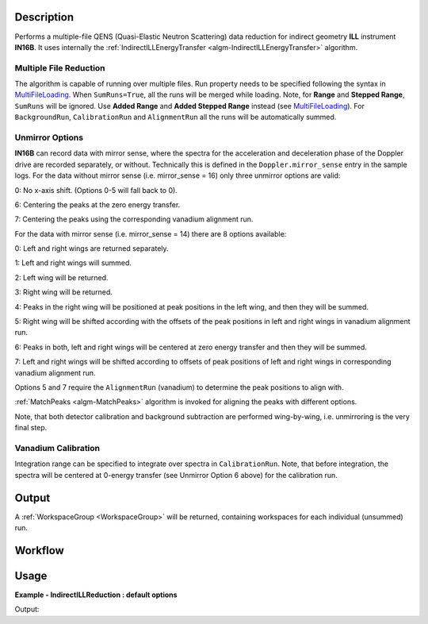 .. algorithm::

.. summary::

.. alias::

.. properties::

Description
-----------

Performs a multiple-file QENS (Quasi-Elastic Neutron Scattering) data reduction for indirect geometry **ILL** instrument **IN16B**.
It uses internally the :ref:`IndirectILLEnergyTransfer <algm-IndirectILLEnergyTransfer>` algorithm.

Multiple File Reduction
~~~~~~~~~~~~~~~~~~~~~~~
The algorithm is capable of running over multiple files.
Run property needs to be specified following the syntax in `MultiFileLoading <http://www.mantidproject.org/MultiFileLoading>`_.
When ``SumRuns=True``, all the runs will be merged while loading.
Note, for **Range** and **Stepped Range**, ``SumRuns`` will be ignored.
Use **Added Range** and **Added Stepped Range** instead (see `MultiFileLoading <http://www.mantidproject.org/MultiFileLoading>`_).
For ``BackgroundRun``, ``CalibrationRun`` and ``AlignmentRun`` all the runs will be automatically summed.

Unmirror Options
~~~~~~~~~~~~~~~~

**IN16B** can record data with mirror sense, where the spectra for the acceleration and
deceleration phase of the Doppler drive are recorded separately, or without.
Technically this is defined in the ``Doppler.mirror_sense`` entry in the sample logs.
For the data without mirror sense (i.e. mirror_sense = 16) only three unmirror options are valid:

0: No x-axis shift. (Options 0-5 will fall back to 0).

6: Centering the peaks at the zero energy transfer.

7: Centering the peaks using the corresponding vanadium alignment run.

For the data with mirror sense (i.e. mirror_sense = 14) there are 8 options available:

0: Left and right wings are returned separately.

1: Left and right wings will summed.

2: Left wing will be returned.

3: Right wing will be returned.

4: Peaks in the right wing will be positioned at peak positions in the left wing, and then they will be summed.

5: Right wing will be shifted according with the offsets of the peak positions in left and right wings in vanadium alignment run.

6: Peaks in both, left and right wings will be centered at zero energy transfer and then they will be summed.

7: Left and right wings will be shifted according to offsets of peak positions of left and right wings in corresponding vanadium alignment run.

Options 5 and 7 require the ``AlignmentRun`` (vanadium) to determine the peak positions to align with.

:ref:`MatchPeaks <algm-MatchPeaks>` algorithm is invoked for aligning the peaks with different options.

Note, that both detector calibration and background subtraction are performed wing-by-wing, i.e. unmirroring is the very final step.

Vanadium Calibration
~~~~~~~~~~~~~~~~~~~~

Integration range can be specified to integrate over spectra in ``CalibrationRun``. Note, that before integration, the spectra will be
centered at 0-energy transfer (see Unmirror Option 6 above) for the calibration run.


Output
------

A :ref:`WorkspaceGroup <WorkspaceGroup>` will be returned, containing workspaces for each individual (unsummed) run.

Workflow
--------

.. diagram:: IndirectILLReductionQENS-v1_wkflw.dot

Usage
-----

**Example - IndirectILLReduction : default options**

.. testsetup:: ExIndirectILLReductionQENS

   config['default.facility'] = 'ILL'
   config['default.instrument'] = 'IN16B'

.. testcode:: ExIndirectILLReductionQENS

    ws = IndirectILLReductionQENS(Run='ILL/IN16B/136553:136555.nxs')
    print "Result is a WorkspaceGroup, that contains %d workspaces" % ws.getNumberOfEntries()
    print "the name of the first one is %s corresponding to run 136553" % ws.getItem(0).getName()
    print "it has %d spectra and %d bins" % (ws.getItem(0).getNumberHistograms(),ws.getItem(0).blocksize())

Output:

.. testoutput:: ExIndirectILLReductionQENS

    Result is a WorkspaceGroup, that contains 3 workspaces
    the name of the first one is 136553_ws corresponding to run 136553
    it has 18 spectra and 1024 bins

.. testcleanup:: ExIndirectILLReductionQENS

   DeleteWorkspace('ws')

.. categories::

.. sourcelink::
